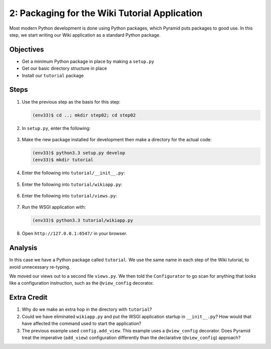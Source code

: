 ==============================================
2: Packaging for the Wiki Tutorial Application
==============================================

Most modern Python development is done using Python packages, which
Pyramid puts packages to good use. In this step, we start writing our
Wiki application as a standard Python package.

Objectives
==========

- Get a minimum Python package in place by making a ``setup.py``

- Get our basic directory structure in place

- Install our ``tutorial`` package

Steps
=====

#. Use the previous step as the basis for this step:

   .. code-block:: bash

    (env33)$ cd ..; mkdir step02; cd step02

#. In ``setup.py``, enter the following:

    .. literalinclude:: setup.py
        :linenos:

#. Make the new package installed for development then make a directory
   for the actual code:

   .. code-block:: bash

    (env33)$ python3.3 setup.py develop
    (env33)$ mkdir tutorial

#. Enter the following into ``tutorial/__init__.py``:

    .. literalinclude:: tutorial/__init__.py

#. Enter the following into ``tutorial/wikiapp.py``:

    .. literalinclude:: tutorial/wikiapp.py

#. Enter the following into ``tutorial/views.py``:

    .. literalinclude:: tutorial/views.py

#. Run the WSGI application with:

   .. code-block:: bash

    (env33)$ python3.3 tutorial/wikiapp.py

#. Open ``http://127.0.0.1:6547/`` in your browser.

Analysis
========

In this case we have a Python package called ``tutorial``. We use the
same name in each step of the Wiki tutorial, to avoid unnecessary
re-typing.

We moved our views out to a second file ``views.py``. We then told the
``Configurator`` to go scan for anything that looks like a
configuration instruction, such as the ``@view_config`` decorator.

Extra Credit
============

#. Why do we make an extra hop in the directory with ``tutorial``?

#. Could we have eliminated ``wikiapp.py`` and put the WSGI
   application startup in ``__init__.py``? How would that have affected
   the command used to start the application?

#. The previous example used ``config.add_view``. This example uses a
   ``@view_config`` decorator. Does Pyramid treat the imperative
   (``add_view``) configuration differently than the declarative
   (``@view_config``) approach?